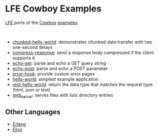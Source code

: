 * LFE Cowboy Examples
[[https://github.com/rvirding/lfe][LFE]] ports of the [[https://github.com/ninenines/cowboy][Cowboy]] [[https://github.com/ninenines/cowboy/tree/master/examples][examples]].

#+BEGIN_HTML
<img src="http://ninenines.eu/img/projects/cowboy-home.png" height=160 style="float:left">
<img src="http://docs.lfe.io/images/logos/LispFlavoredErlang-large.png" height=160 style="float:left">
<br style="clear:both;" />
#+END_HTML

- [[https://github.com/yurrriq/lfe-cowboy-examples/tree/master/chunked-hello-world][chunked-hello-world]]: demonstrates chunked data transfer with two one-second delays
- [[https://github.com/yurrriq/lfe-cowboy-examples/tree/master/compress-response][compress-response]]: send a response body compressed if the client supports it
- [[https://github.com/yurrriq/lfe-cowboy-examples/tree/master/echo-get][echo-get]]: parse and echo a GET query string
- [[https://github.com/yurrriq/lfe-cowboy-examples/tree/master/echo-post][echo-post]]: parse and echo a POST parameter
- [[https://github.com/yurrriq/lfe-cowboy-examples/tree/master/error-hook][error-hook]]: provide custom error pages
- [[https://github.com/yurrriq/lfe-cowboy-examples/tree/master/hello-world][hello-world]]: simplest example application
- [[https://github.com/yurrriq/lfe-cowboy-examples/tree/master/rest-hello-world][rest-hello-world]]: return the data type that matches the request type (html, json or text)
- [[https://github.com/yurrriq/lfe-cowboy-examples/tree/master/web_server][web_server]]: serves files with lists directory entries

** Other Languages
- [[https://github.com/ninenines/cowboy/tree/master/examples][Erlang]]
- [[https://github.com/joshrotenberg/elixir_cowboy_examples][Elixir]]
